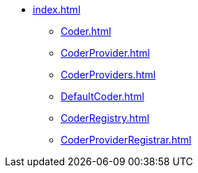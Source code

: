 * xref:index.adoc[]
** xref:Coder.adoc[]
** xref:CoderProvider.adoc[]
** xref:CoderProviders.adoc[]
** xref:DefaultCoder.adoc[]
** xref:CoderRegistry.adoc[]
** xref:CoderProviderRegistrar.adoc[]
